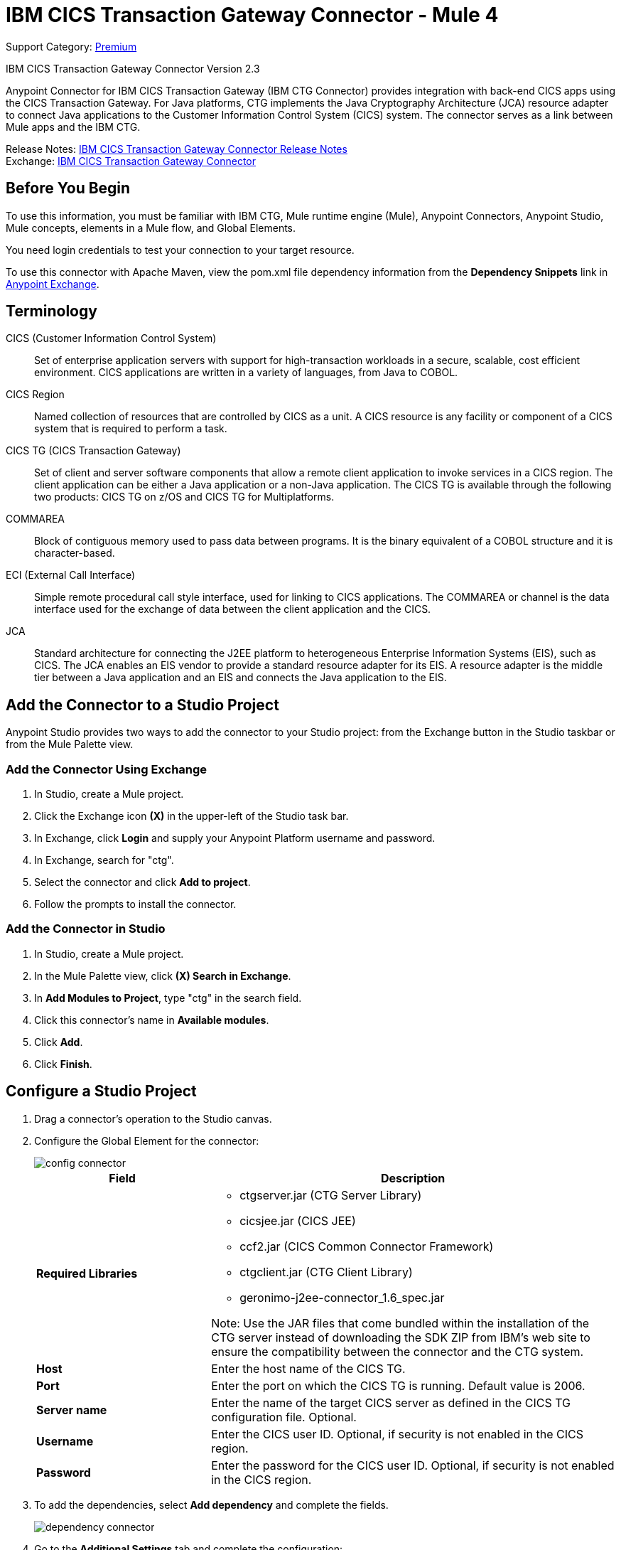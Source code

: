 = IBM CICS Transaction Gateway Connector - Mule 4
:page-aliases: connectors::ibm/ibm-ctg-connector.adoc

Support Category: https://www.mulesoft.com/legal/versioning-back-support-policy#anypoint-connectors[Premium]

IBM CICS Transaction Gateway Connector Version 2.3

Anypoint Connector for IBM CICS Transaction Gateway (IBM CTG Connector) provides integration with back-end CICS apps using the CICS Transaction Gateway. For Java platforms, CTG implements the Java Cryptography Architecture (JCA) resource adapter to connect Java applications to the Customer Information Control System (CICS) system. The connector serves as a link between Mule apps and the IBM CTG.

Release Notes: xref:release-notes::connector/ibm-ctg-connector-release-notes-mule-4.adoc[IBM CICS Transaction Gateway Connector Release Notes] +
Exchange: https://www.mulesoft.com/exchange/com.mulesoft.connectors/mule-ibm-ctg-connector/[IBM CICS Transaction Gateway Connector]

== Before You Begin

To use this information, you must be familiar with IBM CTG, Mule runtime engine (Mule), Anypoint Connectors, Anypoint Studio, Mule concepts, elements in a Mule flow, and Global Elements.

You need login credentials to test your connection to your target resource.

To use this connector with Apache Maven, view the pom.xml file dependency information from
the *Dependency Snippets* link in https://www.mulesoft.com/exchange/com.mulesoft.connectors/mule-ibm-ctg-connector/[Anypoint Exchange].

== Terminology

CICS (Customer Information Control System)::
Set of enterprise application servers with support for high-transaction workloads in a secure, scalable, cost efficient environment. CICS applications are written in a variety of languages, from Java to COBOL.

CICS Region::
Named collection of resources that are controlled by CICS as a unit. A CICS resource is any facility or component of a CICS system that is required to perform a task.

CICS TG (CICS Transaction Gateway)::
Set of client and server software components that allow a remote client application to invoke services in a CICS region. The client application can be either a Java application or a non-Java application. The CICS TG is available through the following two products: CICS TG on z/OS and CICS TG for Multiplatforms.

COMMAREA::
Block of contiguous memory used to pass data between programs. It is the binary equivalent of a COBOL structure and it is character-based.

ECI (External Call Interface)::
Simple remote procedural call style interface, used for linking to CICS applications. The COMMAREA or channel is the data interface used for the exchange of data between the client application and the CICS.

JCA::
Standard architecture for connecting the J2EE platform to heterogeneous Enterprise Information Systems (EIS), such as CICS. The JCA enables an EIS vendor to provide a standard resource adapter for its EIS. A resource adapter is the middle tier between a Java application and an EIS and connects the Java application to the EIS.

== Add the Connector to a Studio Project

Anypoint Studio provides two ways to add the connector to your Studio project: from the Exchange button in the Studio taskbar or from the Mule Palette view.

=== Add the Connector Using Exchange

. In Studio, create a Mule project.
. Click the Exchange icon *(X)* in the upper-left of the Studio task bar.
. In Exchange, click *Login* and supply your Anypoint Platform username and password.
. In Exchange, search for "ctg".
. Select the connector and click *Add to project*.
. Follow the prompts to install the connector.

=== Add the Connector in Studio

. In Studio, create a Mule project.
. In the Mule Palette view, click *(X) Search in Exchange*.
. In *Add Modules to Project*, type "ctg" in the search field.
. Click this connector's name in *Available modules*.
. Click *Add*.
. Click *Finish*.

== Configure a Studio Project

. Drag a connector's operation to the Studio canvas.
. Configure the Global Element for the connector:
+
image::ibm-ctg-config-studio-1.png[config connector]
+
[%header,cols="30s,70a"]
|===
|Field |Description
|Required Libraries a|

* ctgserver.jar (CTG Server Library)
* cicsjee.jar (CICS JEE)
* ccf2.jar (CICS Common Connector Framework)
* ctgclient.jar (CTG Client Library)
* geronimo-j2ee-connector_1.6_spec.jar

Note: Use the JAR files that come bundled within the installation of the CTG server instead of downloading the SDK ZIP from IBM's web site to ensure the compatibility between the connector and the CTG system.
|Host | Enter the host name of the CICS TG.
|Port | Enter the port on which the CICS TG is running. Default value is 2006.
|Server name |Enter the name of the target CICS server as defined in the CICS TG configuration file. Optional.
|Username |Enter the CICS user ID. Optional, if security is not enabled in the CICS region.
|Password |Enter the password for the CICS user ID. Optional, if security is not enabled in the CICS region.
|===
+
. To add the dependencies, select *Add dependency* and complete the fields.
+
image::ibm-ctg-config-studio-2.png[dependency connector]
+
. Go to the *Additional Settings* tab and complete the configuration:
+
image::ibm-ctg-config-advanced-studio.png[config connector]
+
[%header,cols="30s,70a"]
|===
|Field |Description
|Keystore location |Enter the location of the keystore containing the certificates required for an SSL client. Optional.
|Keystore Password |Enter the password required to access the keystore for an SSL client. Optional.
|Connection Timeout |Enter the socket timeout for the client to CTG. Default value is 0 (no timeout).
|Response Timeout |Enter the response timeout for the client to CTG. Default value is 30000 milliseconds (30 seconds). *&#8224;*
|CTG Trace |If set to `True`, enables all debug levels of CTG tracing. Default value is `False`.
|===
+
*&#8224;* *Response Timeout* is overridden by the `ecitimeout` parameter if configured on the server side.
See https://www.ibm.com/support/knowledgecenter/en/SSZHFX_9.0.0/com.ibm.cics.tg.doc/ctgunx/ipictimeout.html[IBM ECI Timeout].
+
. Choose the operation.
+
image::ibm-ctg-operations.png[operations connector]
+
The IBM CTG connector supports the following two outbound operations:
+
[%header,cols="30s,70a"]
|===
|Name |Description
|Execute |Invokes a CICS program with data encapsulated as channels and containers.
|Execute using COMMAREA |Invokes a CICS program with data encapsulated as a COMMAREA. Requests are limited to a maximum of 32 KB.
|===

== POM File Information

[source,xml,linenums]
----
<dependency>
  <groupId>com.mulesoft.connectors</groupId>
  <artifactId>mule-ibm-ctg-connector</artifactId>
  <version>x.x.x</version>
  <classifier>mule-plugin</classifier>
</dependency>
----

Replace `x.x.x` with the version that corresponds to the connector you are using.

To obtain the most up-to-date `pom.xml` file information, access the connector in https://www.mulesoft.com/exchange/[Anypoint Exchange] and click *Dependency Snippets*.

== Enable Logging for Requests and Responses

To enable logging of the interactions of the connector with IBM CTG, a logger must be configured in the log4j2.xml file of the Mule app as follows. Put the AsyncLogger statement in the `Loggers` block in the log4j2.xml file:

[source,xml,linenums]
----
<AsyncLogger
	name="org.mule.modules.ibmctg.internal.service.CTGServiceImpl"
	level="DEBUG"/>
----

== Common Use Cases

* Invoke a COMMAREA program
* Invoke a channel program
* Invoke a COMMAREA or channel program inside a Transactional Scope
* Add custom metadata

NOTE: To successfully run the first three use cases, the target CICS system must have the specified programs.

=== Invoke a COMMAREA Program

This application calls EC01, a COMMAREA-based program that outputs the current datetime in a formatted EBCDIC string.

image::ibm-ctg-commarea-program.png[CTG COMMAREA flow]

. Create a new Mule Project in Anypoint Studio and fill in the IBM CTG credentials in `src/main/resources/mule-app.properties`.
+
[source,text,linenums]
----
ctg.host=<HOST>
ctg.port=<PORT>
ctg.serverName=<SERVER_NAME>
ctg.username=<USERNAME>
ctg.password=<PASSWORD>
----
+
. Drag an HTTP Listener operation onto the canvas, leave the default values for Host and Port, and set the Path to `/test/ec01`.
+
. Drag an IBM CTG operation onto the canvas and add a new Global Element to configure a standard (non-SSL) client.
+
[%header,cols="30s,70a"]
|===
|Parameter|Value
|Host|`${ctg.host}`
|Port|`${ctg.port}`
|Server Name|`${ctg.serverName}`
|Username|`${ctg.username}`
|Password|`${ctg.password}`
|===
+
NOTE: Click *Test Connection* to confirm that Mule can connect with the IBM CTG instance. If the client is successful, click OK to save the configuration. Otherwise, review or correct any invalid parameters and test again.
+
. Double-click the IBM CTG component, select the *Execute* operation and configure the following parameters:
+
[%header,cols="30s,70a"]
|===
|Parameter|Value
|Content Reference | `#[payload]`
|Request Reference | `#[flowVars.commareaRequest]`
|===
+
. Add a Transform Message between the HTTP and the IBM CTG operation.
+
The connector does not provide dynamic or static metadata, but allows users to define custom types using the Metadata Type tool.
+
.. Define the input metadata for Add Custom Metadata using the ec01-type.ffd schema file:
+
[source,dataweave,linenums]
----
form: COPYBOOK
id: 'DFHCOMMAREA'
values:
- { name: 'LK-DATE-OUT', type: String, length: 8 }
- { name: 'LK-SPACE-OUT', type: String, length: 1 }
- { name: 'LK-TIME-OUT', type: String, length: 8 }
- { name: 'LK-LOWVAL-OUT', type: String, length: 1 }
----
+
.. Map the fields in the DataWeave transformer.
+
[source,dataweave,linenums]
----
%dw 2.0
output text/plain schemaPath = "ec01-type.ffd", segmentIdent = "DFHCOMMAREA"
---
[{
    LK-DATE-OUT: "",
    LK-SPACE-OUT: "",
    LK-TIME-OUT: "",
    LK-LOWVAL-OUT: ""
}]
----
+
.. Create a flow variable named `commareaRequest` and configure the following fields, as described in <<loadjavametadata>>:
+
[source,dataweave,linenums]
----
%dw 2.0
output application/java
---

{
	channel: "EC03",
	encoding: "US-ASCII",
	errorContainer: "OUTPUTMESSAGE",
	programName: "EC03",
	requestContainer: "INPUTDATA",
	responseContainer: "CICSDATETIME",
	tpnName: "CSMI"
} as Object {
	class : "org.mule.modules.ibmctg.internal.model.ChannelRequest"
}
----
+
See <<loadjavametadata>> for how to obtain metadata for the CommareaRequest.
+
. Add a Transform Message after the IBM CTG to extract the results in a JSON format.
+
[source,dataweave,linenums]
----
%dw 2.0
output application/json
---
{
	date: payload
}
----
+
. Add a Logger at the end of the flow.
. Save the changes and deploy the Mule Application. Open a browser and make a request to `+http://localhost:8081/ec01+`. The result should be similar to:
+
[source,json,linenums]
----
{
    date: "08/01/2019 13:41:17"
}
----

=== Invoke a Channel Program

This application calls EC03, a channel-based program that takes an input data container and returns three containers:

* A data and time container
* The length of the input data, use channels, and containers in a CICS program
* An output container that contains a copy of the input data, or an error message

image::ibm-ctg-invoke-channel-program.png[Channel Program]

. Perform steps 1 to 3 from the previous example and set the HTTP path to `/ec03`.
. Double-click the IBM CTG operation, select the Execute operation, and configure the following parameters:
+
[%header,cols="30s,70a"]
|===
|Parameter|Value
|Content Reference | `#[payload]`
|Request Reference | `#[flowVars.request]`
|===
+
. Add a Transform Message between the HTTP and the IBM CTG operation.
. Define the input metadata according to <<addcustommetadata>> using the schema file ec03-type.ffd:
+
[source,dataweave,linenums]
----
form: COPYBOOK
id: 'DFHCOMMAREA'
values:
- { name: 'CICS-DATE-TM', type: String, length: 8 }
----
+
. Map the fields in the DataWeave transformer.
+
[source,dataweave,linenums]
----
%dw 2.0
output text/plain schemaPath = "ec03-type.ffd", segmentIdent = "DFHCOMMAREA"
---
[{
	CICS-DATE-TM: ""
}]
----
+
. Create a flowVar variable named `request` and configure the following fields, as described in <<loadjavametadata>>:
+
[source,dataweave,linenums]
----
%dw 2.0
output application/java
---
{
	channel: "EC03",
	encoding: "US-ASCII",
	errorContainer: "OUTPUTMESSAGE",
	programName: "EC03",
	requestContainer: "INPUTDATA",
	responseContainer: "CICSDATETIME",
	tpnName: "CSMI"
} as Object {
	class : "org.mule.modules.ibmctg.internal.model.ChannelRequest"
}
----
+
. Add a Transform Messager after the IBM CTG operation to convert the result into a readable format.
. Add a Logger at the end of the flow.
. Save the changes and deploy the Mule app.
. Open a browser and make a request to `+http://localhost:8081/ec03+`.
+
The result should be similar to:
+
[source,json,linenums]
----
{
   cics-date-time: "08/01/2019 13:57:25"
}
----


=== Invoke a COMMAREA or Channel Program inside a Transactional Scope

This application calls EC02, a COMMAREA-based program that returns a simple run counter.

image::ibm-ctg-use-case-2.png[Use case flow in Studio]

. Perform steps 1 to 3 from the previous example and set the HTTP path to `/test/ec02`.
. In the Global Elements tab, add a new Bitronix Transaction Manager without further configurations.
. Drag a Transactional element next to the HTTP and configure according to the table below:
+
[%header%autowidth.spread]
|===
|Parameter|Value
|Type |`XA Transaction`
|Action | `BEGIN_OR_JOIN`
|===
+
. Double-click the IBM CTG component, select the operation Execute using COMMAREA and configure the following parameters:
+
[%header%autowidth.spread]
|===
|Parameter|Value
|Content Reference | `#[payload]`
|Request Reference | `#[flowVars.request]`
|===
+
. Add a Transform Message between the HTTP and the IBM CTG components. The connector does not provide dynamic/static metadata but allows users to define custom types using the Metadata Type tool.
. Define the input metadata according to <<addcustommetadata>> using the schema file ec02-type.ffd:
+
[source,dataweave,linenums]
----
form: COPYBOOK
id: 'DFHCOMMAREA'
values:
- { name: 'LK-COUNT', type: String, length: 40 }
----
+
. Map the fields in the DataWeave transformer.
+
[source,dataweave,linenums]
----
%dw 2.0
%output text/plain schemaPath = "ec02-type.ffd" , segmentIdent = "DFHCOMMAREA"
---
[{
	LK-COUNT: "000001234TH RUN OF EC02"
}]
----
+
. Create a flowVar named `request` and configure the following fields, as described in <<loadjavametadata>>:
+
[source,dataweave,linenums]
----
%dw 2.0
output application/java
---
{
	commareaLength: 40,
	encoding: "IBM037",
	programName: "EC02",
	replyLength: 40,
	tpnName: "CSMI"
} as Object {
	class : "org.mule.modules.ibmctg.internal.model.CommareaRequest"
}
----
+
. Add a Transform Message after the IBM CTG to extract the results in a JSON format.
+
[source,dataweave,linenums]
----
%dw 2.0
output application/json
---
{
	count: payload
}
----
+
. Add a Logger at the end of the flow.
. Save the changes and deploy the Mule app.
. Open a browser and make a request to `+http://localhost:8081/ec02+`. The result should be similar to:
+
[source,json,linenums]
----
{
    count: "1st RUN OF EC02"
}
----

[[addcustommetadata]]
=== Add Custom Metadata

The IBM CTG Connector does not provide dynamic or static metadata out of the box, but it enables users to define custom types using the Metadata Type tool. Define input and output metadata as follows:

. Place a schema file under `src/main/resources` directory, normally in `.ffd` format.
+
Note: These schema files must be supplied by the user. They can be obtained from COBOL copybooks, which are included in the CICS installation.
+
. Go to the Metadata tab of the connector operation and click *Add metadata*.
* Select Input:Payload and click *Edit* to open the Metadata Editor:
+
image::ibm-ctg-add-metadata.png[Metadata Editor]
+
. Click *Add* to create a new type and provide and ID for it, that is, ec03-in-type for the program EC03 input data.
. Select type Copybook, select Schema, and provide the location of the schema file.
. From the list of available data segments drop-down menu that appears, choose the one you need and click *Select* to save the configuration.
. Drag a DataWeave transformer in front of the IBM CTG component in the flow.
+
Metadata fields become available to build the mapping.
+
image::ibm-ctg-transform-metadata.png[Metadata fields]
+
Having a metadata definition is not required to use IBM CTG Connector, but it is essential to improve the usability of the connector. See xref:studio::create-metadata-class-task.adoc[Create Metadata].

[[loadjavametadata]]
==== Load Java Metadata

In DataWeave, click *Define Metadata* to open the Metadata window.

. Click *Add* and provide an ID, such as `CommareaRequest`.
. Select type Java and then select a Java object in the Data Structure table.
. Search the class CommareaRequest or the fully qualified name `org.mule.modules.ibmctg.internal.model.CommareaRequest`, and click *OK*.
. Click *Select* to save the configuration.
. Perform the same steps to load metadata for the ChannelRequest type.

=== Use Case: XML

[source,xml,linenums]
----
<?xml version="1.0" encoding="UTF-8"?>

<mule xmlns:bti="http://www.mulesoft.org/schema/mule/ee/bti"
	xmlns:ibmctg="http://www.mulesoft.org/schema/mule/ibmctg"
	xmlns:ee="http://www.mulesoft.org/schema/mule/ee/core"
	xmlns:http="http://www.mulesoft.org/schema/mule/http"
	xmlns="http://www.mulesoft.org/schema/mule/core"
	xmlns:doc="http://www.mulesoft.org/schema/mule/documentation"
	xmlns:xsi="http://www.w3.org/2001/XMLSchema-instance"
	xsi:schemaLocation="
http://www.mulesoft.org/schema/mule/ee/bti
http://www.mulesoft.org/schema/mule/ee/bti/current/mule-bti-ee.xsd
http://www.mulesoft.org/schema/mule/core
http://www.mulesoft.org/schema/mule/core/current/mule.xsd
http://www.mulesoft.org/schema/mule/http
http://www.mulesoft.org/schema/mule/http/current/mule-http.xsd
http://www.mulesoft.org/schema/mule/ee/core
http://www.mulesoft.org/schema/mule/ee/core/current/mule-ee.xsd
http://www.mulesoft.org/schema/mule/ibmctg
http://www.mulesoft.org/schema/mule/ibmctg/current/mule-ibmctg.xsd">
	<configuration-properties file="automation-credentials.properties"/>
	<http:listener-config
		name="HTTP_Listener_config"
		doc:name="HTTP Listener config"
		basePath="/" >
		<http:listener-connection host="0.0.0.0" port="8081" />
	</http:listener-config>
	<bti:transaction-manager />
	<ibmctg:config name="IBMCTG_Config" doc:name="IBMCTG Config">
		<ibmctg:connection host="${config.host}"
		port="${config.port}"
		serverName="${config.serverName}"
		username="${config.username}"
		password="${config.password}" />
	</ibmctg:config>
	<flow name="ibmdemoFlow">
		<http:listener doc:name="/ec01"
			config-ref="HTTP_Listener_config"
			path="/ec01"/>
		<ee:transform doc:name="Transform Message">
			<ee:message >
				<ee:set-payload ><![CDATA[%dw 2.0
output application/flatfile schemaPath = "ec01-type.ffd", segmentIdent = "DFHCOMMAREA"
---
[{
	"LK-DATE-OUT": "",
	"LK-SPACE-OUT": "",
	"LK-TIME-OUT": "",
	"LK-LOWVAL-OUT": ""
}]]]></ee:set-payload>
			</ee:message>
			<ee:variables >
				<ee:set-variable variableName="request" ><![CDATA[%dw 2.0

output application/java
---
{
	commareaLength: 18,
	encoding: "IBM037",
	programName: "EC01",
	replyLength: 18,
	tpnName: "CSMI"
} as Object {
	class : "org.mule.modules.ibmctg.internal.model.CommareaRequest"
}]]></ee:set-variable>
			</ee:variables>
		</ee:transform>
		<ibmctg:execute-using-commarea doc:name="Execute using commarea"
		commareaRequestType="#[vars.request]" config-ref="IBMCTG_Config"/>
		<ee:transform doc:name="Transform Message">
			<ee:message >
				<ee:set-payload ><![CDATA[%dw 2.0
output application/json
---
{
	date:payload
}]]></ee:set-payload>
			</ee:message>
		</ee:transform>
	</flow>
	<flow name="ibmdemoFlow2">
		<http:listener doc:name="/ec02" config-ref="HTTP_Listener_config" path="/ec02"/>
		<try doc:name="Try" transactionalAction="ALWAYS_BEGIN" transactionType="XA">
			<ee:transform doc:name="Transform Message">
				<ee:message>
					<ee:set-payload ><![CDATA[%dw 2.0
output application/flatfile schemaPath = "ec02-type.ffd" , segmentIdent = "DFHCOMMAREA"
---
[{
	"LK-COUNT": "000001234TH RUN OF EC02"
}]]]></ee:set-payload>
				</ee:message>
				<ee:variables >
					<ee:set-variable variableName="request" ><![CDATA[%dw 2.0
output application/java
---
{
	commareaLength: 40,
	encoding: "IBM037",
	programName: "EC02",
	replyLength: 40,
	tpnName: "CSMI"
} as Object {
	class : "org.mule.modules.ibmctg.internal.model.CommareaRequest"
}]]></ee:set-variable>
				</ee:variables>
			</ee:transform>
			<ibmctg:execute-using-commarea doc:name="Execute using commarea"
			config-ref="IBMCTG_Config" commareaRequestType="#[vars.request]"/>
			<ee:transform doc:name="Transform Message">
				<ee:message >
					<ee:set-payload ><![CDATA[%dw 2.0
output application/json
---
{
	count:payload
}]]></ee:set-payload>
				</ee:message>
			</ee:transform>
		</try>
	</flow>
	<flow name="ibmdemoFlow1">
		<http:listener doc:name="/ec03" config-ref="HTTP_Listener_config" path="/ec03"/>
		<try doc:name="Try" transactionalAction="ALWAYS_BEGIN" transactionType="XA">
			<ee:transform doc:name="Transform Message">
				<ee:message >
					<ee:set-payload ><![CDATA[%dw 2.0
output application/flatfile
schemaPath = "ec03-type.ffd" , segmentIdent = "DFHCOMMAREA"
---
[{
	"CICS-DATE-TM": null
}]]]></ee:set-payload>
				</ee:message>
				<ee:variables >
					<ee:set-variable variableName="request" ><![CDATA[%dw 2.0

output application/java
---
{
	channel: "EC03",
	encoding: "US-ASCII",
	errorContainer: "OUTPUTMESSAGE",
	programName: "EC03",
	requestContainer: "INPUTDATA",
	responseContainer: "CICSDATETIME",
	tpnName: "CSMI"
} as Object {
	class : "org.mule.modules.ibmctg.internal.model.ChannelRequest"
}]]></ee:set-variable>
				</ee:variables>
			</ee:transform>
			<ibmctg:execute doc:name="Execute" channelRequest="#[vars.request]"
			config-ref="IBMCTG_Config"/>
			<ee:transform doc:name="Transform Message">
				<ee:message >
					<ee:set-payload ><![CDATA[%dw 2.0
output application/json
---
{
	"cics-date-time":payload
}
]]></ee:set-payload>
				</ee:message>
			</ee:transform>
		</try>
	</flow>
</mule>
----

== See Also

* IBM's https://www.ibm.com/support/knowledgecenter/SSGMCP_5.3.0/com.ibm.cics.ts.java.doc/topics/dfhpjpart2.html[Developing Java applications for CICS]
* High-level tutorial of JCA in https://www.ibm.com/developerworks/java/tutorials/j-jca/j-jca.html[Introduction to the J2EE Connector Architecture]
* http://www.redbooks.ibm.com/Redbooks.nsf/domains/zsoftware?Open[Redbooks for the IBM Mainframe]
* xref:studio::create-metadata-class-task.adoc[Create Metadata]
* https://www.ibm.com/support/knowledgecenter/en/SSZHFX_9.0.0/com.ibm.cics.tg.doc/ctgunx/ipictimeout.html[IBM ECI Timeout]
* https://help.mulesoft.com[MuleSoft Help Center]
